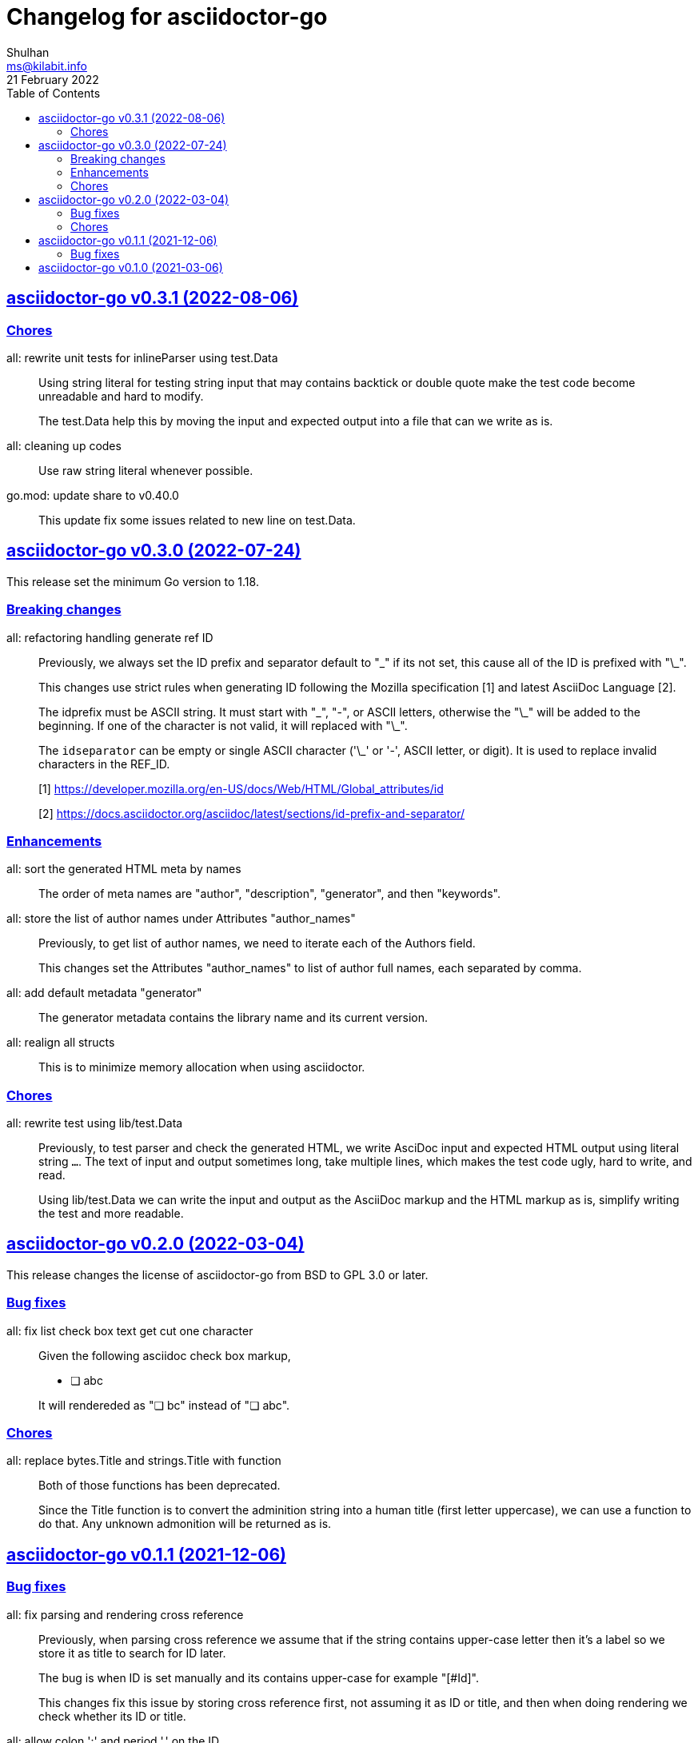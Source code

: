 // SPDX-FileCopyrightText: 2021 M. Shulhan <ms@kilabit.info>
// SPDX-License-Identifier: GPL-3.0-or-later
= Changelog for asciidoctor-go
Shulhan <ms@kilabit.info>
21 February 2022
:toc:
:sectanchors:
:sectlinks:


[#v0_3_1]
== asciidoctor-go v0.3.1 (2022-08-06)

[#v0_3_1_chores]
===  Chores

all: rewrite unit tests for inlineParser using test.Data::
+
--
Using string literal for testing string input that may contains backtick
or double quote make the test code become unreadable and hard to modify.

The test.Data help this by moving the input and expected output into
a file that can we write as is.
--

all: cleaning up codes:: Use raw string literal whenever possible.

go.mod: update share to v0.40.0::
+
--
This update fix some issues related to new line on test.Data.
--


[#v0_3_0]
== asciidoctor-go v0.3.0 (2022-07-24)

This release set the minimum Go version to 1.18.

[#v0_3_0_breaking_changes]
===  Breaking changes

all: refactoring handling generate ref ID::
+
--
Previously, we always set the ID prefix and separator default to "\_" if
its not set, this cause all of the ID is prefixed with "\_".

This changes use strict rules when generating ID following the Mozilla
specification [1] and latest AsciiDoc Language [2].

The idprefix must be ASCII string.
It must start with "\_", "-", or ASCII letters, otherwise the "\_" will
be added to the beginning.
If one of the character is not valid, it will replaced with "\_".

The `idseparator` can be empty or single ASCII character ('\_' or '-',
ASCII letter, or digit).
It is used to replace invalid characters in the REF_ID.

[1] https://developer.mozilla.org/en-US/docs/Web/HTML/Global_attributes/id

[2] https://docs.asciidoctor.org/asciidoc/latest/sections/id-prefix-and-separator/
--

[#v0_3_0_enhancements]
===  Enhancements

all: sort the generated HTML meta by names::
+
--
The order of meta names are "author", "description", "generator", and
then "keywords".
--

all: store the list of author names under Attributes "author_names"::
+
--
Previously, to get list of author names, we need to iterate each of
the Authors field.

This changes set the Attributes "author_names" to list of author full
names, each separated by comma.
--

all: add default metadata "generator"::
+
--
The generator metadata contains the library name and its current version.
--

all: realign all structs::
+
--
This is to minimize memory allocation when using asciidoctor.
--

[#v0_3_0_chores]
===  Chores

all: rewrite test using lib/test.Data::
+
--
Previously, to test parser and check the generated HTML, we write AsciDoc
input and expected HTML output using literal string `...`.
The text of input and output sometimes long, take multiple lines, which
makes the test code ugly, hard to write, and read.

Using lib/test.Data we can write the input and output as the AsciiDoc
markup and the HTML markup as is, simplify writing the test and more
readable.
--


[#v0_2_0]
== asciidoctor-go v0.2.0 (2022-03-04)

This release changes the license of asciidoctor-go from BSD to GPL 3.0 or
later.

[#v0_2_0_bug_fixes]
===  Bug fixes

all: fix list check box text get cut one character::
+
--
Given the following asciidoc check box markup,

	* [ ] abc

It will rendereded as "&#10063; bc" instead of "&#10063; abc".
--

[#v0_2_0_chores]
===  Chores

all: replace bytes.Title and strings.Title with function::
+
--
Both of those functions has been deprecated.

Since the Title function is to convert the adminition string into a
human title (first letter uppercase), we can use a function to do that.
Any unknown admonition will be returned as is.
--


[#v0_1_1]
==  asciidoctor-go v0.1.1 (2021-12-06)


[#v0_1_1_bug_fixes]
=== Bug fixes

all: fix parsing and rendering cross reference::
+
--
Previously, when parsing cross reference we assume that if the string
contains upper-case letter then it's a label so we store it as title
to search for ID later.

The bug is when ID is set manually and its contains upper-case for
example "[#Id]".

This changes fix this issue by storing cross reference first, not
assuming it as ID or title, and then when doing rendering we check
whether its ID or title.
--

all: allow colon ':' and  period '.' on the ID::
+
--
According to XML spec [1], the colon is allowed as the first and the next
character.  While period is only allowed on the next characters.

[1] https://www.w3.org/TR/REC-xml/#NT-Name
--


[#v0_1_0]
==  asciidoctor-go v0.1.0 (2021-03-06)

The asciidoctor-go is the Go module to parse the AsciiDoc (TM) markup
and convert it into HTML5.

This first release bring almost all AsciiDoc syntax except for include
directive, inter-document cross-reference, macros, and non-primary syntax
features.

I hope this library can be useful for Gophers who need the power of AsciiDoc
in their workflows.
